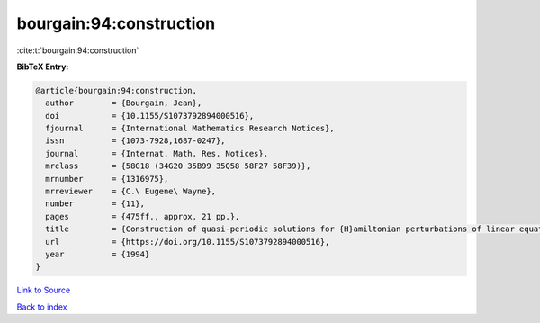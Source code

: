 bourgain:94:construction
========================

:cite:t:`bourgain:94:construction`

**BibTeX Entry:**

.. code-block:: bibtex

   @article{bourgain:94:construction,
     author        = {Bourgain, Jean},
     doi           = {10.1155/S1073792894000516},
     fjournal      = {International Mathematics Research Notices},
     issn          = {1073-7928,1687-0247},
     journal       = {Internat. Math. Res. Notices},
     mrclass       = {58G18 (34G20 35B99 35Q58 58F27 58F39)},
     mrnumber      = {1316975},
     mrreviewer    = {C.\ Eugene\ Wayne},
     number        = {11},
     pages         = {475ff., approx. 21 pp.},
     title         = {Construction of quasi-periodic solutions for {H}amiltonian perturbations of linear equations and applications to nonlinear {PDE}},
     url           = {https://doi.org/10.1155/S1073792894000516},
     year          = {1994}
   }

`Link to Source <https://doi.org/10.1155/S1073792894000516},>`_


`Back to index <../By-Cite-Keys.html>`_
